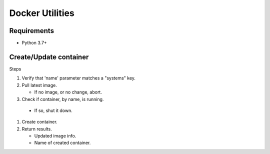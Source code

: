 Docker Utilities
================
Requirements
++++++++++++
- Python 3.7+

Create/Update container
+++++++++++++++++++++++
Steps

#. Verify that 'name' parameter matches a "systems" key.
#. Pull latest image.

   - If no image, or no change, abort.

#. Check if container, by name, is running.

  - If so, shut it down.

#. Create container.
#. Return results.

   - Updated image info.
   - Name of created container.
